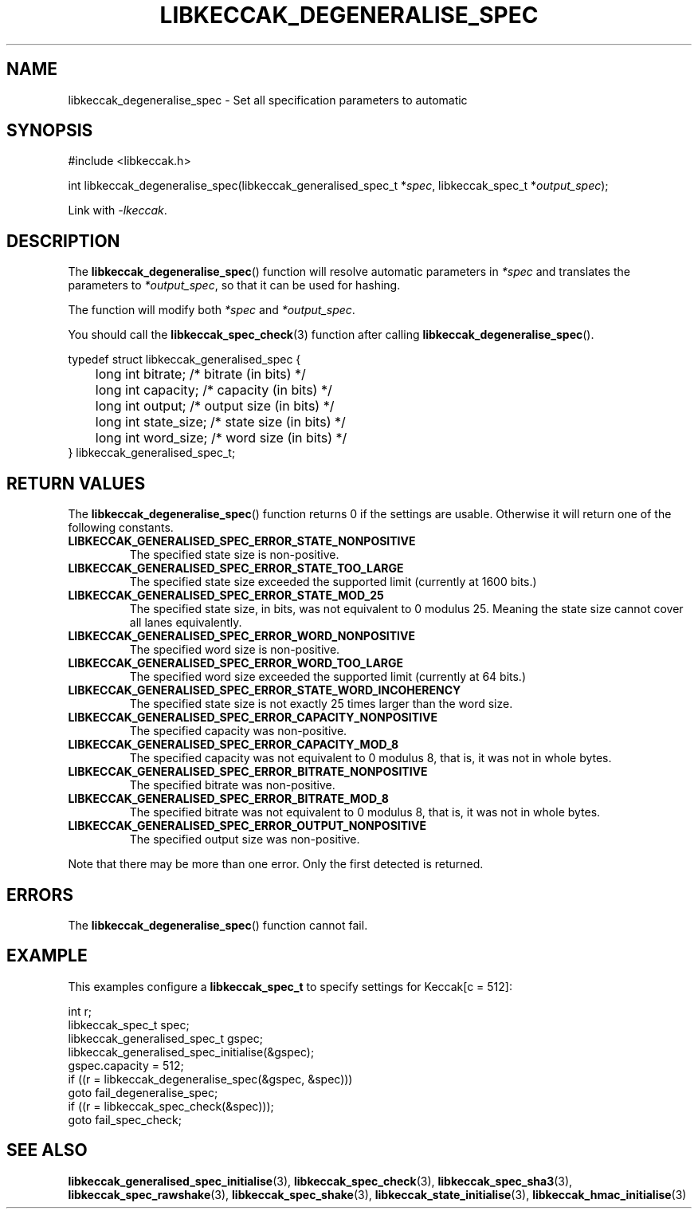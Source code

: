 .TH LIBKECCAK_DEGENERALISE_SPEC 3 LIBKECCAK
.SH NAME
libkeccak_degeneralise_spec - Set all specification parameters to automatic
.SH SYNOPSIS
.nf
#include <libkeccak.h>

int libkeccak_degeneralise_spec(libkeccak_generalised_spec_t *\fIspec\fP, libkeccak_spec_t *\fIoutput_spec\fP);
.fi
.PP
Link with
.IR -lkeccak .
.SH DESCRIPTION
The
.BR libkeccak_degeneralise_spec ()
function will resolve automatic parameters in
.I *spec
and translates the parameters to
.IR *output_spec ,
so that it can be used for hashing.
.PP
The function will modify both
.I *spec
and
.IR *output_spec .
.PP
You should call the
.BR libkeccak_spec_check (3)
function after calling
.BR libkeccak_degeneralise_spec ().
.PP
.nf
typedef struct libkeccak_generalised_spec {
	long int bitrate;     /* bitrate (in bits) */
	long int capacity;    /* capacity (in bits) */
	long int output;      /* output size (in bits) */
	long int state_size;  /* state size (in bits) */
	long int word_size;   /* word size (in bits) */
} libkeccak_generalised_spec_t;
.fi
.SH RETURN VALUES
The
.BR libkeccak_degeneralise_spec ()
function returns 0 if the settings are usable. Otherwise
it will return one of the following constants.
.PP
.TP
.B LIBKECCAK_GENERALISED_SPEC_ERROR_STATE_NONPOSITIVE
The specified state size is non-positive.
.TP
.B LIBKECCAK_GENERALISED_SPEC_ERROR_STATE_TOO_LARGE
The specified state size exceeded the supported limit
(currently at 1600 bits.)
.TP
.B LIBKECCAK_GENERALISED_SPEC_ERROR_STATE_MOD_25
The specified state size, in bits, was not equivalent
to 0 modulus 25. Meaning the state size cannot
cover all lanes equivalently.
.TP
.B LIBKECCAK_GENERALISED_SPEC_ERROR_WORD_NONPOSITIVE
The specified word size is non-positive.
.TP
.B LIBKECCAK_GENERALISED_SPEC_ERROR_WORD_TOO_LARGE
The specified word size exceeded the supported limit
(currently at 64 bits.)
.TP
.B LIBKECCAK_GENERALISED_SPEC_ERROR_STATE_WORD_INCOHERENCY
The specified state size is not exactly 25 times larger
than the word size.
.TP
.B LIBKECCAK_GENERALISED_SPEC_ERROR_CAPACITY_NONPOSITIVE
The specified capacity was non-positive.
.TP
.B LIBKECCAK_GENERALISED_SPEC_ERROR_CAPACITY_MOD_8
The specified capacity was not equivalent to 0
modulus 8, that is, it was not in whole bytes.
.TP
.B LIBKECCAK_GENERALISED_SPEC_ERROR_BITRATE_NONPOSITIVE
The specified bitrate was non-positive.
.TP
.B LIBKECCAK_GENERALISED_SPEC_ERROR_BITRATE_MOD_8
The specified bitrate was not equivalent to 0
modulus 8, that is, it was not in whole bytes.
.TP
.B LIBKECCAK_GENERALISED_SPEC_ERROR_OUTPUT_NONPOSITIVE
The specified output size was non-positive.
.PP
Note that there may be more than one error. Only the first
detected is returned.
.SH ERRORS
The
.BR libkeccak_degeneralise_spec ()
function cannot fail.
.fi
.SH EXAMPLE
This examples configure a
.B libkeccak_spec_t
to specify settings for Keccak[c = 512]:
.PP
.nf
int r;
libkeccak_spec_t spec;
libkeccak_generalised_spec_t gspec;
libkeccak_generalised_spec_initialise(&gspec);
gspec.capacity = 512;
if ((r = libkeccak_degeneralise_spec(&gspec, &spec)))
    goto fail_degeneralise_spec;
if ((r = libkeccak_spec_check(&spec)));
    goto fail_spec_check;
.fi
.SH SEE ALSO
.BR libkeccak_generalised_spec_initialise (3),
.BR libkeccak_spec_check (3),
.BR libkeccak_spec_sha3 (3),
.BR libkeccak_spec_rawshake (3),
.BR libkeccak_spec_shake (3),
.BR libkeccak_state_initialise (3),
.BR libkeccak_hmac_initialise (3)
